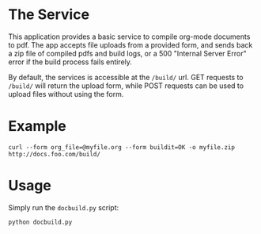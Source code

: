* The Service
  This application provides a basic service to compile org-mode
  documents to pdf. The app accepts file uploads from a provided form,
  and sends back a zip file of compiled pdfs and build logs, or a 500
  "Internal Server Error" error if the build  process fails entirely.

  By default, the services is accessible at the =/build/= url. GET
  requests to =/build/= will return the upload form, while POST requests can
  be used to upload files without using the form.

* Example
  : curl --form org_file=@myfile.org --form buildit=OK -o myfile.zip http://docs.foo.com/build/

* Usage
  Simply run the =docbuild.py= script:
  : python docbuild.py
